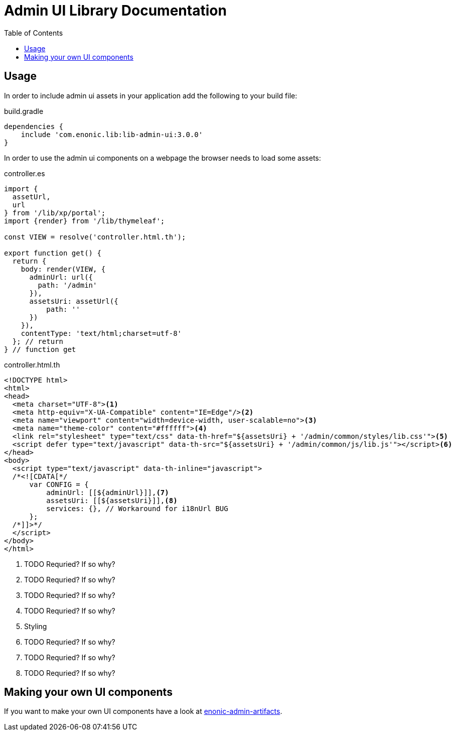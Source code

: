 = Admin UI Library Documentation
:toc: right


== Usage

In order to include admin ui assets in your application add the following to your build file:

.build.gradle
[source,groovy]
----
dependencies {
    include 'com.enonic.lib:lib-admin-ui:3.0.0'
}
----

In order to use the admin ui components on a webpage the browser needs to load some assets:

.controller.es
[source,javascript]
----
import {
  assetUrl,
  url
} from '/lib/xp/portal';
import {render} from '/lib/thymeleaf';

const VIEW = resolve('controller.html.th');

export function get() {
  return {
    body: render(VIEW, {
      adminUrl: url({
        path: '/admin'
      }),
      assetsUri: assetUrl({
          path: ''
      })
    }),
    contentType: 'text/html;charset=utf-8'
  }; // return
} // function get
----

.controller.html.th
[source,html]
----
<!DOCTYPE html>
<html>
<head>
  <meta charset="UTF-8"><1>
  <meta http-equiv="X-UA-Compatible" content="IE=Edge"/><2>
  <meta name="viewport" content="width=device-width, user-scalable=no"><3>
  <meta name="theme-color" content="#ffffff"><4>
  <link rel="stylesheet" type="text/css" data-th-href="${assetsUri} + '/admin/common/styles/lib.css'"><5>
  <script defer type="text/javascript" data-th-src="${assetsUri} + '/admin/common/js/lib.js'"></script><6>
</head>
<body>
  <script type="text/javascript" data-th-inline="javascript">
  /*<![CDATA[*/
      var CONFIG = {
          adminUrl: [[${adminUrl}]],<7>
          assetsUri: [[${assetsUri}]],<8>
          services: {}, // Workaround for i18nUrl BUG
      };
  /*]]>*/
  </script>
</body>
</html>
----
<1> TODO Requried? If so why?
<2> TODO Requried? If so why?
<3> TODO Requried? If so why?
<4> TODO Requried? If so why?
<5> Styling
<6> TODO Requried? If so why?
<7> TODO Requried? If so why?
<8> TODO Requried? If so why?

== Making your own UI components

If you want to make your own UI components have a look at https://github.com/enonic/enonic-npm-modules/tree/master/packages/enonic-admin-artifacts[enonic-admin-artifacts].

